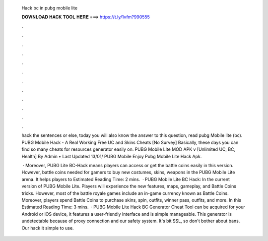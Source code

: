   Hack bc in pubg mobile lite
  
  
  
  𝐃𝐎𝐖𝐍𝐋𝐎𝐀𝐃 𝐇𝐀𝐂𝐊 𝐓𝐎𝐎𝐋 𝐇𝐄𝐑𝐄 ===> https://t.ly/1vfm?990555
  
  
  
  .
  
  
  
  .
  
  
  
  .
  
  
  
  .
  
  
  
  .
  
  
  
  .
  
  
  
  .
  
  
  
  .
  
  
  
  .
  
  
  
  .
  
  
  
  .
  
  
  
  .
  
  hack the sentences or else, today you will also know the answer to this question, read pubg Mobile lite (bc). PUBG Mobile Hack - A Real Working Free UC and Skins Cheats [No Survey] Basically, these days you can find so many cheats for resources generator easily on. PUBG Mobile Lite MOD APK v [Unlimited UC, BC, Health] By Admin • Last Updated 13/01/ PUBG Mobile Enjoy Pubg Mobile Lite Hack Apk.
  
   · Moreover, PUBG Lite BC-Hack means players can access or get the battle coins easily in this version. However, battle coins needed for gamers to buy new costumes, skins, weapons in the PUBG Mobile Lite arena. It helps players to Estimated Reading Time: 2 mins.  · PUBG Mobile Lite BC Hack: In the current version of PUBG Mobile Lite. Players will experience the new features, maps, gameplay, and Battle Coins tricks. However, most of the battle royale games include an in-game currency known as Battle Coins. Moreover, players spend Battle Coins to purchase skins, spin, outfits, winner pass, outfits, and more. In this Estimated Reading Time: 3 mins.  · PUBG Mobile Lite Hack BC Generator Cheat Tool can be acquired for your Android or iOS device, it features a user-friendly interface and is simple manageable. This generator is undetectable because of proxy connection and our safety system. It's bit SSL, so don't bother about bans. Our hack it simple to use.
